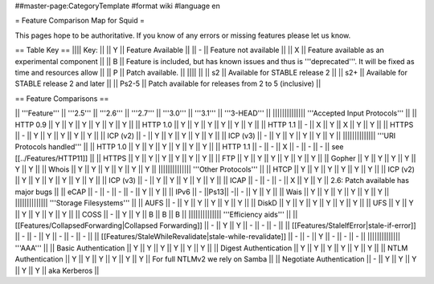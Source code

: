 ##master-page:CategoryTemplate
#format wiki
#language en

= Feature Comparison Map for Squid =

This pages hope to be authoritative. If you know of any errors or missing features please let us know.

== Table Key ==
|||| Key: ||
|| Y || Feature Available ||
|| - || Feature not available ||
|| X || Feature available as an experimental component ||
|| B || Feature is included, but has known issues and thus is '''deprecated'''. It will be fixed as time and resources allow ||
|| P || Patch available. ||
|||| ||
|| s2 || Available for STABLE release 2 ||
|| s2+ || Available for STABLE release 2 and later ||
|| Ps2-5 || Patch available for releases from 2 to 5 (inclusive) ||

== Feature Comparisons ==

|| '''Feature'''  || '''2.5''' || '''2.6''' || '''2.7''' || '''3.0''' || '''3.1''' || '''3-HEAD''' ||
|||||||||||||| '''Accepted Input Protocols''' ||
|| HTTP 0.9       || Y || Y || Y || Y || Y || Y ||
|| HTTP 1.0       || Y || Y || Y || Y || Y || Y ||
|| HTTP 1.1       || - || X || Y || X || Y || Y ||
|| HTTPS          || - || Y || Y || Y || Y || Y ||
|| ICP (v2)       || - || Y || Y || Y || Y || Y ||
|| ICP (v3)       || - || Y || Y || Y || Y || Y ||
|||||||||||||| '''URI Protocols handled''' ||
|| HTTP 1.0       || Y || Y || Y || Y || Y || Y ||
|| HTTP 1.1       || - || - || X || - || - || - || see [[../Features/HTTP11]] ||
|| HTTPS          || Y || Y || Y || Y || Y || Y ||
|| FTP            || Y || Y || Y || Y || Y || Y ||
|| Gopher         || Y || Y || Y || Y || Y || Y ||
|| Whois          || Y || Y || Y || Y || Y || Y ||
|||||||||||||| '''Other Protocols''' ||
|| HTCP           || Y || Y || Y || Y || Y || Y ||
|| ICP (v2)       || Y || Y || Y || Y || Y || Y ||
|| ICP (v3)       || - || Y || Y || Y || Y || Y ||
|| ICAP           || - || - || - || X || Y || Y || 2.6: Patch available has major bugs ||
|| eCAP           || - || - || - || - || Y || Y ||
|| IPv6           || - ||Ps13|| -|| - || Y || Y ||
|| Wais           || Y || Y || Y || Y || Y || Y ||
|||||||||||||| '''Storage Filesystems''' ||
|| AUFS           || - || Y || Y || Y || Y || Y ||
|| DiskD          || Y || Y || Y || Y || Y || Y ||
|| UFS            || Y || Y || Y || Y || Y || Y ||
|| COSS           || - || Y || Y || B || B || B ||
|||||||||||||| '''Efficiency aids''' ||
|| [[Features/CollapsedForwarding|Collapsed Forwarding]] || - || Y || Y || - || - || - ||
|| [[Features/StaleIfError|stale-if-error]] || - || - || Y || - || - || - ||
|| [[Features/StaleWhileRevalidate|stale-while-revalidate]] || - || - || Y || - || - || - ||
|||||||||||||| '''AAA''' ||
|| Basic Authentication || Y || Y || Y || Y || Y || Y ||
|| Digest Authentication || Y || Y || Y || Y || Y || Y ||
|| NTLM Authentication || Y || Y || Y || Y || Y || Y || For full NTLMv2 we rely on Samba ||
|| Negotiate Authentication || - || Y || Y || Y || Y || Y || aka Kerberos ||
